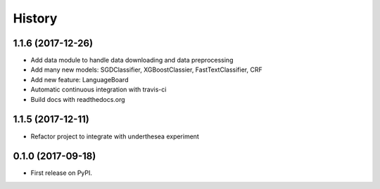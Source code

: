 =======
History
=======

1.1.6 (2017-12-26)
------------------

* Add data module to handle data downloading and data preprocessing
* Add many new models: SGDClassifier, XGBoostClassier, FastTextClassifier, CRF
* Add new feature: LanguageBoard
* Automatic continuous integration with travis-ci
* Build docs with readthedocs.org


1.1.5 (2017-12-11)
------------------

* Refactor project to integrate with underthesea experiment

0.1.0 (2017-09-18)
------------------

* First release on PyPI.

